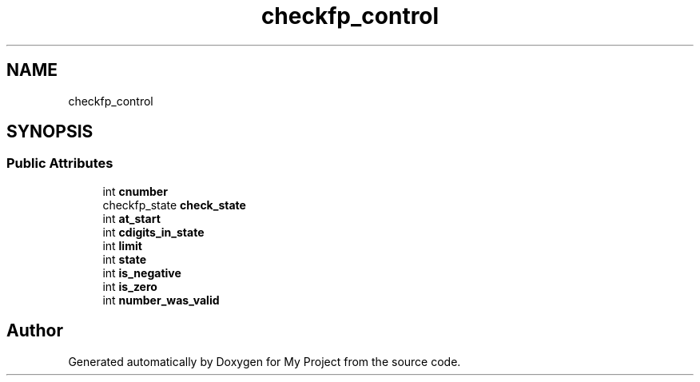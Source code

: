 .TH "checkfp_control" 3 "Wed Feb 1 2023" "Version Version 0.0" "My Project" \" -*- nroff -*-
.ad l
.nh
.SH NAME
checkfp_control
.SH SYNOPSIS
.br
.PP
.SS "Public Attributes"

.in +1c
.ti -1c
.RI "int \fBcnumber\fP"
.br
.ti -1c
.RI "checkfp_state \fBcheck_state\fP"
.br
.ti -1c
.RI "int \fBat_start\fP"
.br
.ti -1c
.RI "int \fBcdigits_in_state\fP"
.br
.ti -1c
.RI "int \fBlimit\fP"
.br
.ti -1c
.RI "int \fBstate\fP"
.br
.ti -1c
.RI "int \fBis_negative\fP"
.br
.ti -1c
.RI "int \fBis_zero\fP"
.br
.ti -1c
.RI "int \fBnumber_was_valid\fP"
.br
.in -1c

.SH "Author"
.PP 
Generated automatically by Doxygen for My Project from the source code\&.
